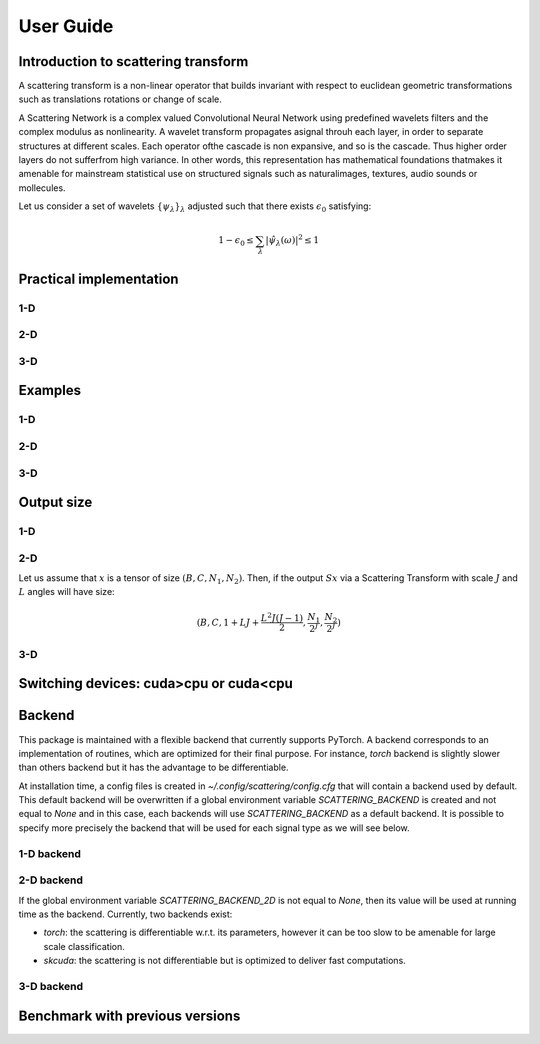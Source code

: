 User Guide
**********

Introduction to scattering transform
====================================

A scattering transform is a non-linear operator that builds
invariant with respect to euclidean geometric transformations such as translations
rotations or change of scale.

A Scattering Network is a complex valued Convolutional Neural Network using predefined
wavelets filters and the complex modulus as nonlinearity.  A wavelet transform
propagates asignal throuh each layer, in order to separate structures at different
scales.  Each operator ofthe cascade is non expansive, and so is the cascade.  Thus
higher order layers do not sufferfrom high variance.  In other words, this
representation has mathematical foundations thatmakes  it  amenable  for  mainstream
statistical  use  on  structured  signals  such  as  naturalimages, textures, audio
sounds or mollecules.

Let us consider a set of wavelets :math:`\{\psi_\lambda\}_\lambda` adjusted such that
there exists :math:`\epsilon_0` satisfying:

.. math:: 1-\epsilon_0 \leq \sum_\lambda |\hat \psi_\lambda(\omega)|^2 \leq 1

Practical implementation
========================

.. image:: _static/algorithm.png
   :width: 600px
   :alt: Graph of the algorithm used
   :align: center

1-D
---

2-D
---

3-D
---

Examples
========

1-D
---

2-D
---

3-D
---

Output size
===========

1-D
---


2-D
---

Let us assume that :math:`x` is a tensor of size :math:`(B,C,N_1,N_2)`. Then, if the
output :math:`Sx` via a Scattering Transform with scale :math:`J` and :math:`L` angles will have size:

.. math:: (B,C,1+LJ+\frac{L^2J(J-1)}{2},\frac{N_1}{2^J},\frac{N_2}{2^J})

3-D
---

Switching devices: cuda>cpu or cuda<cpu
=======================================

.. _backend-story:

Backend
=======

This package is maintained with a flexible backend that currently supports PyTorch. A
backend corresponds to an implementation of routines, which are optimized for their
final purpose. For instance, `torch` backend is slightly slower than others backend
but it has the advantage to be differentiable.

At installation time, a config files is created in `~/.config/scattering/config.cfg` that
will contain a backend used by default. This default backend will be overwritten if
a global environment variable `SCATTERING_BACKEND` is created and not equal to `None`
and in this case, each backends will use `SCATTERING_BACKEND` as a default backend.
It is possible to specify more precisely the backend that will be used for each
signal type as we will see below.

1-D backend
-----------


2-D backend
-----------

If the global environment variable `SCATTERING_BACKEND_2D` is not equal to `None`, then
its value will be used at running time as the backend. Currently, two backends exist:

- `torch`: the scattering is differentiable w.r.t. its parameters, however it can be too slow to be amenable for large scale classification.

- `skcuda`: the scattering is not differentiable but is optimized to deliver fast computations.

3-D backend
-----------

Benchmark with previous versions
================================